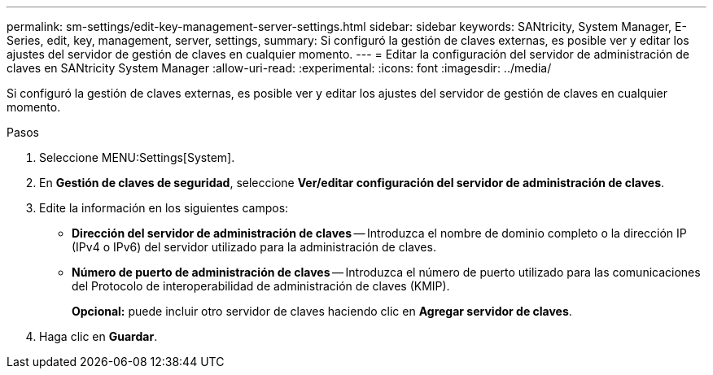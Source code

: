 ---
permalink: sm-settings/edit-key-management-server-settings.html 
sidebar: sidebar 
keywords: SANtricity, System Manager, E-Series, edit, key, management, server, settings, 
summary: Si configuró la gestión de claves externas, es posible ver y editar los ajustes del servidor de gestión de claves en cualquier momento. 
---
= Editar la configuración del servidor de administración de claves en SANtricity System Manager
:allow-uri-read: 
:experimental: 
:icons: font
:imagesdir: ../media/


[role="lead"]
Si configuró la gestión de claves externas, es posible ver y editar los ajustes del servidor de gestión de claves en cualquier momento.

.Pasos
. Seleccione MENU:Settings[System].
. En *Gestión de claves de seguridad*, seleccione *Ver/editar configuración del servidor de administración de claves*.
. Edite la información en los siguientes campos:
+
** *Dirección del servidor de administración de claves* -- Introduzca el nombre de dominio completo o la dirección IP (IPv4 o IPv6) del servidor utilizado para la administración de claves.
** *Número de puerto de administración de claves* -- Introduzca el número de puerto utilizado para las comunicaciones del Protocolo de interoperabilidad de administración de claves (KMIP).
+
*Opcional:* puede incluir otro servidor de claves haciendo clic en *Agregar servidor de claves*.



. Haga clic en *Guardar*.

